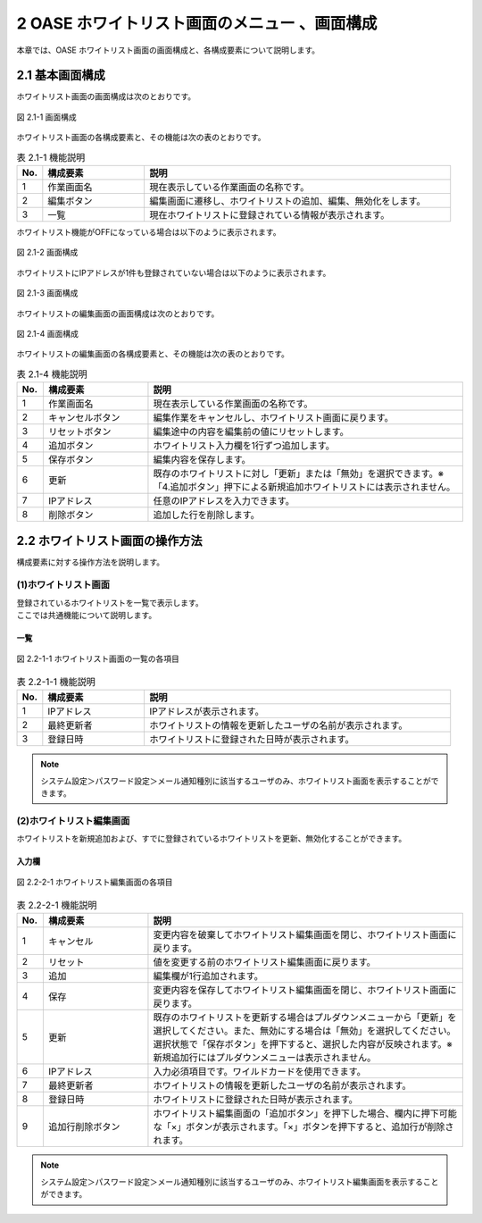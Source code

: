 ==============================================
2 OASE ホワイトリスト画面のメニュー 、画面構成
==============================================

本章では、OASE ホワイトリスト画面の画面構成と、各構成要素について説明します。


2.1 基本画面構成
================ 

ホワイトリスト画面の画面構成は次のとおりです。

.. figure:: /images/whitelist/disp.png
   :scale: 100%
   :align: center

   図 2.1-1 画面構成


ホワイトリスト画面の各構成要素と、その機能は次の表のとおりです。


.. csv-table:: 表 2.1-1 機能説明
   :header: No., 構成要素, 説明
   :widths: 5, 20, 60

   1, 作業画面名, 現在表示している作業画面の名称です。
   2, 編集ボタン,編集画面に遷移し、ホワイトリストの追加、編集、無効化をします。
   3, 一覧, 現在ホワイトリストに登録されている情報が表示されます。

ホワイトリスト機能がOFFになっている場合は以下のように表示されます。

.. figure:: /images/whitelist/disp_off.png
   :scale: 100%
   :align: center

   図 2.1-2 画面構成

ホワイトリストにIPアドレスが1件も登録されていない場合は以下のように表示されます。

.. figure:: /images/whitelist/disp_norecord.png
   :scale: 100%
   :align: center

   図 2.1-3 画面構成

ホワイトリストの編集画面の画面構成は次のとおりです。

.. figure:: /images/whitelist/edit.png
   :scale: 100%
   :align: center

   図 2.1-4 画面構成

ホワイトリストの編集画面の各構成要素と、その機能は次の表のとおりです。


.. csv-table:: 表 2.1-4 機能説明
   :header: No., 構成要素, 説明
   :widths: 5, 20, 60

   1, 作業画面名, 現在表示している作業画面の名称です。
   2, キャンセルボタン,編集作業をキャンセルし、ホワイトリスト画面に戻ります。
   3, リセットボタン,編集途中の内容を編集前の値にリセットします。
   4, 追加ボタン,ホワイトリスト入力欄を1行ずつ追加します。
   5, 保存ボタン,編集内容を保存します。
   6, 更新,既存のホワイトリストに対し「更新」または「無効」を選択できます。※「4.追加ボタン」押下による新規追加ホワイトリストには表示されません。
   7, IPアドレス,任意のIPアドレスを入力できます。
   8, 削除ボタン,追加した行を削除します。


2.2 ホワイトリスト画面の操作方法
================================

構成要素に対する操作方法を説明します。

(1)ホワイトリスト画面
---------------------
| 登録されているホワイトリストを一覧で表示します。
| ここでは共通機能について説明します。

一覧
^^^^
.. figure:: /images/whitelist/disp_index.png
   :scale: 100%
   :align: center

   図 2.2-1-1 ホワイトリスト画面の一覧の各項目


.. csv-table:: 表 2.2-1-1 機能説明
   :header: No., 構成要素, 説明
   :widths: 5, 20, 60

   1, IPアドレス,IPアドレスが表示されます。
   2, 最終更新者,ホワイトリストの情報を更新したユーザの名前が表示されます。
   3, 登録日時,ホワイトリストに登録された日時が表示されます。

.. note::
   システム設定＞パスワード設定＞メール通知種別に該当するユーザのみ、ホワイトリスト画面を表示することができます。


(2)ホワイトリスト編集画面
-------------------------
ホワイトリストを新規追加および、すでに登録されているホワイトリストを更新、無効化することができます。


入力欄
^^^^^^
.. figure:: /images/whitelist/edit_index.png
   :scale: 100%
   :align: center

   図 2.2-2-1 ホワイトリスト編集画面の各項目


.. csv-table:: 表 2.2-2-1 機能説明
   :header: No., 構成要素, 説明
   :widths: 5, 20, 60

   1,キャンセル,変更内容を破棄してホワイトリスト編集画面を閉じ、ホワイトリスト画面に戻ります。
   2,リセット,値を変更する前のホワイトリスト編集画面に戻ります。
   3,追加, 編集欄が1行追加されます。
   4,保存,変更内容を保存してホワイトリスト編集画面を閉じ、ホワイトリスト画面に戻ります。
   5, 更新,既存のホワイトリストを更新する場合はプルダウンメニューから「更新」を選択してください。また、無効にする場合は「無効」を選択してください。選択状態で「保存ボタン」を押下すると、選択した内容が反映されます。※新規追加行にはプルダウンメニューは表示されません。
   6, IPアドレス,入力必須項目です。ワイルドカードを使用できます。
   7, 最終更新者,ホワイトリストの情報を更新したユーザの名前が表示されます。
   8, 登録日時,ホワイトリストに登録された日時が表示されます。
   9, 追加行削除ボタン,ホワイトリスト編集画面の「追加ボタン」を押下した場合、欄内に押下可能な「×」ボタンが表示されます。「×」ボタンを押下すると、追加行が削除されます。

.. note::
   システム設定＞パスワード設定＞メール通知種別に該当するユーザのみ、ホワイトリスト編集画面を表示することができます。


